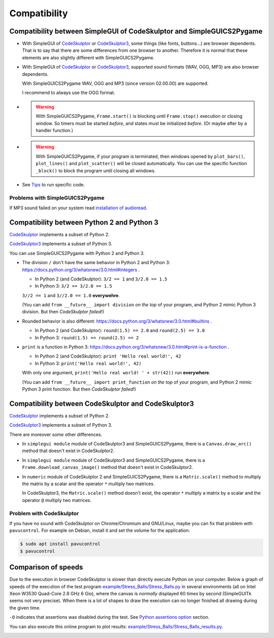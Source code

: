 Compatibility
=============

Compatibility between SimpleGUI of CodeSkulptor and SimpleGUICS2Pygame
----------------------------------------------------------------------
* With SimpleGUI of CodeSkulptor_ or CodeSkulptor3_,
  some things (like fonts, buttons…) are browser dependents.
  That is to say that there are some differences from one browser to another.
  Therefore it is normal that these elements are also slightly different with SimpleGUICS2Pygame.

* With SimpleGUI of CodeSkulptor_ or CodeSkulptor3_,
  supported sound formats (WAV, OGG, MP3)
  are also browser dependents.

  With SimpleGUICS2Pygame WAV, OGG and MP3 (since version 02.00.00) are supported.

  I recommend to always use the OGG format.

* .. warning::
    With SimpleGUICS2Pygame,
    ``Frame.start()`` is blocking
    until ``Frame.stop()`` execution or closing window.
    So timers must be started *before*, and states must be initialized *before*.
    (Or maybe after by a handler function.)

* .. warning::
    With SimpleGUICS2Pygame,
    if your program is terminated,
    then windows opened by
    ``plot_bars()``, ``plot_lines()`` and ``plot_scatter()``
    will be closed automatically.
    You can use the specific function ``_block()``
    to block the program until closing all windows.

* See Tips_ to run specific code.

.. _Tips: Tips.html

Problems with SimpleGUICS2Pygame
~~~~~~~~~~~~~~~~~~~~~~~~~~~~~~~~
If MP3 sound failed on your system read `installation of audioread`_.

.. _`installation of audioread`: index.html#package-audioread-required


Compatibility between Python 2 and Python 3
-------------------------------------------

CodeSkulptor_ implements a subset of Python 2.

CodeSkulptor3_ implements a subset of Python 3.

You can use SimpleGUICS2Pygame with Python 2 and Python 3.

* The division ``/`` don't have the same behavior in Python 2 and Python 3:
  https://docs.python.org/3/whatsnew/3.0.html#integers .

  * In Python 2 (and CodeSkulptor): ``3/2 == 1`` and ``3/2.0 == 1.5``
  * In Python 3: ``3/2 == 3/2.0 == 1.5``

  ``3//2 == 1`` and ``3//2.0 == 1.0`` **everywehre**.

  (You can add
  ``from __future__ import division``
  *on the top* of your program, and Python 2 mimic Python 3 division.
  But then *CodeSkulptor failed*!)

* Rounded behavior is also different:
  https://docs.python.org/3/whatsnew/3.0.html#builtins .

  * In Python 2 (and CodeSkulptor): ``round(1.5) == 2.0`` and ``round(2.5) == 3.0``
  * In Python 3: ``round(1.5) == round(2.5) == 2``

* ``print`` is a function in Python 3:
  https://docs.python.org/3/whatsnew/3.0.html#print-is-a-function .

  * In Python 2 (and CodeSkulptor): ``print 'Hello real world!', 42``
  * In Python 3: ``print('Hello real world!', 42)``

  With only one argument, ``print('Hello real world! ' + str(42))`` run **everywhere**.

  (You can add
  ``from __future__ import print_function``
  *on the top* of your program, and Python 2 mimic Python 3 print function.
  But then *CodeSkulptor failed*!)

.. _CodeSkulptor: http://www.codeskulptor.org/
.. _CodeSkulptor3: https://py3.codeskulptor.org/


Compatibility between CodeSkulptor and CodeSkulptor3
----------------------------------------------------

CodeSkulptor_ implements a subset of Python 2.

CodeSkulptor3_ implements a subset of Python 3.

There are moreover some other differences.

* In ``simplegui module`` module of CodeSkulptor3 and SimpleGUICS2Pygame,
  there is a ``Canvas.draw_arc()`` method
  that doesn't exist in CodeSkulptor2.

* In ``simplegui module`` module of CodeSkulptor3 and SimpleGUICS2Pygame,
  there is a ``Frame.download_canvas_image()`` method
  that doesn't exist in CodeSkulptor2.

* In ``numeric`` module of CodeSkulptor 2 and SimpleGUICS2Pygame,
  there is a ``Matric.scale()`` method
  to multiply the matrix by a scalar
  and the operator ``*`` multiply two matrices.

  In CodeSkulptor3,
  the ``Matric.scale()`` method doesn't exist,
  the operator ``*`` multiply a matrix by a scalar
  and the operator ``@`` multiply two matrices.

Problem with CodeSkulptor
~~~~~~~~~~~~~~~~~~~~~~~~~
If you have no sound with CodeSkulptor on Chrome/Chromium and GNU/Linux,
maybe you can fix that problem with ``pavucontrol``.
For example on Debian, install it and set the volume for the application:

.. code-block:: sh

   $ sudo apt install pavucontrol
   $ pavucontrol


Comparison of speeds
--------------------
Due to the execution in browser
CodeSkulptor is slower than directly execute Python on your computer.
Below a graph of speeds of the execution of the test program `example/Stress_Balls/Stress_Balls.py`_
in several environments (all on Intel Xeon W3530 Quad-Core 2.8 GHz 6 Gio),
where the canvas is *normally* displayed 60 times by second
(SimpleGUITk seems not very precise).
When there is a lot of shapes to draw the execution
can no longer finished all drawing during the given time.

``-O`` indicates that assertions was disabled during the test.
See `Python assertions option`_ section.

You can also execute this online program to plot results:
`example/Stress_Balls/Stress_Balls_results.py`_.

|Stress Balls results|

.. _`example/Stress_Balls/Stress_Balls.py`: https://py3.codeskulptor.org/#user305_ZUWGM5X36wuMNLz.py
.. _`example/Stress_Balls/Stress_Balls_results.py`: https://py3.codeskulptor.org/#user305_dooqGAQ2FfejOPo.py
.. _`Python assertions option`: Tips.html#python-assertions-option

.. |Stress Balls results| image:: _static/img/Stress_Balls_results.svg
   :target: _static/img/Stress_Balls_results.svg

